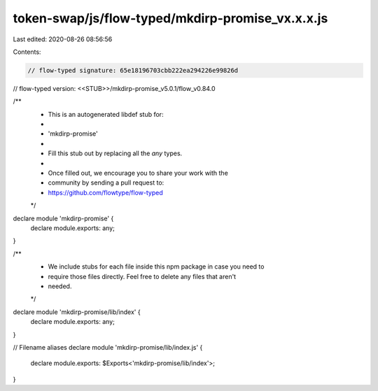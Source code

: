 token-swap/js/flow-typed/mkdirp-promise_vx.x.x.js
=================================================

Last edited: 2020-08-26 08:56:56

Contents:

.. code-block:: js

    // flow-typed signature: 65e18196703cbb222ea294226e99826d
// flow-typed version: <<STUB>>/mkdirp-promise_v5.0.1/flow_v0.84.0

/**
 * This is an autogenerated libdef stub for:
 *
 *   'mkdirp-promise'
 *
 * Fill this stub out by replacing all the `any` types.
 *
 * Once filled out, we encourage you to share your work with the
 * community by sending a pull request to:
 * https://github.com/flowtype/flow-typed
 */

declare module 'mkdirp-promise' {
  declare module.exports: any;
}

/**
 * We include stubs for each file inside this npm package in case you need to
 * require those files directly. Feel free to delete any files that aren't
 * needed.
 */
declare module 'mkdirp-promise/lib/index' {
  declare module.exports: any;
}

// Filename aliases
declare module 'mkdirp-promise/lib/index.js' {
  declare module.exports: $Exports<'mkdirp-promise/lib/index'>;
}


